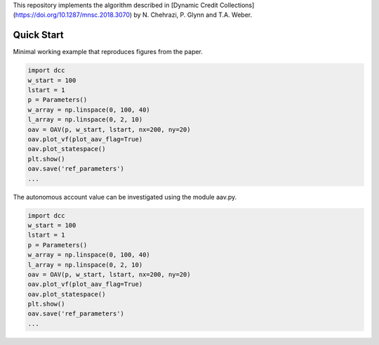 This repository implements the algorithm described in [Dynamic Credit Collections](https://doi.org/10.1287/mnsc.2018.3070)
by N. Chehrazi, P. Glynn and T.A. Weber.

Quick Start
===========
Minimal working example that reproduces figures from the paper.

.. code:: python

    import dcc
    w_start = 100
    lstart = 1
    p = Parameters()
    w_array = np.linspace(0, 100, 40)
    l_array = np.linspace(0, 2, 10)
    oav = OAV(p, w_start, lstart, nx=200, ny=20)
    oav.plot_vf(plot_aav_flag=True)
    oav.plot_statespace()
    plt.show()
    oav.save('ref_parameters')
    ...
    
    
The autonomous account value can be investigated using the module aav.py.

.. code:: python

    import dcc
    w_start = 100
    lstart = 1
    p = Parameters()
    w_array = np.linspace(0, 100, 40)
    l_array = np.linspace(0, 2, 10)
    oav = OAV(p, w_start, lstart, nx=200, ny=20)
    oav.plot_vf(plot_aav_flag=True)
    oav.plot_statespace()
    plt.show()
    oav.save('ref_parameters')
    ...

